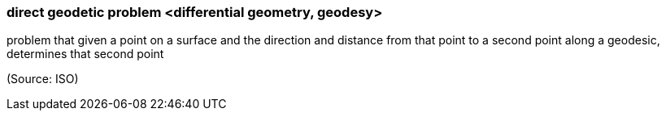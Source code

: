 === direct geodetic problem <differential geometry, geodesy>

problem that given a point on a surface and the direction and distance from that point to a second point along a geodesic, determines that second point

(Source: ISO)

